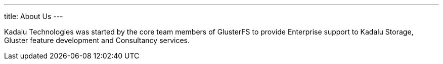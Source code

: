---
title: About Us
---

Kadalu Technologies was started by the core team members of GlusterFS to provide Enterprise support to Kadalu Storage, Gluster feature development and Consultancy services.


